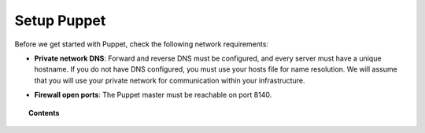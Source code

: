.. _setup_puppet:

Setup Puppet
============================

Before we get started with Puppet, check the following network requirements:

- **Private network DNS**: Forward and reverse DNS must be configured, and every server must have a unique hostname. If you do not have DNS configured, you must use your hosts file for name resolution. We will assume that you will use your private network for communication within your infrastructure.

+ **Firewall open ports**: The Puppet master must be reachable on port 8140.

.. topic:: Contents

    .. toctree::
        :maxdepth: 1

        install-puppet-master.rst
        install-puppet-agent.rst
        setup-puppet-certificates.rst
